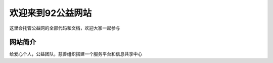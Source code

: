 欢迎来到92公益网站
==================

这里会托管公益网的全部代码和文档，欢迎大家一起参与

网站简介
--------

给爱心个人，公益团队，慈善组织搭建一个服务平台和信息共享中心